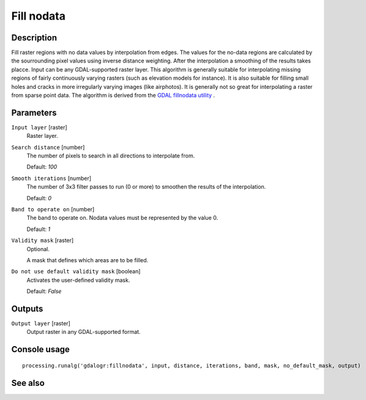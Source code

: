 Fill nodata
===========

Description
-----------

Fill raster regions with no data values by interpolation from edges. The values for
the no-data regions are calculated by the sourrounding pixel values using inverse distance
weighting. After the interpolation a smoothing of the results takes placce.
Input can be any GDAL-supported raster layer. This algorithm is generally suitable for
interpolating missing regions of fairly continuously varying rasters (such as elevation
models for instance). It is also suitable for filling small holes and cracks in more irregularly
varying images (like airphotos). It is generally not so great for interpolating a raster 
from sparse point data.
The algorithm is derived from the `GDAL fillnodata utility <http://www.gdal.org/gdal_fillnodata.html>`_ .

Parameters
----------

``Input layer`` [raster]
  Raster layer.

``Search distance`` [number]
  The number of pixels to search in all directions to interpolate from.

  Default: *100*

``Smooth iterations`` [number]
  The number of 3x3 filter passes to run (0 or more) to smoothen the results
  of the interpolation.

  Default: *0*

``Band to operate on`` [number]
  The band to operate on. Nodata values must be represented by the value 0.

  Default: *1*

``Validity mask`` [raster]
  Optional.

  A mask that defines which areas are to be filled.

``Do not use default validity mask`` [boolean]
  Activates the user-defined validity mask.

  Default: *False*

Outputs
-------

``Output layer`` [raster]
  Output raster in any GDAL-supported format.

Console usage
-------------

::

  processing.runalg('gdalogr:fillnodata', input, distance, iterations, band, mask, no_default_mask, output)

See also
--------

